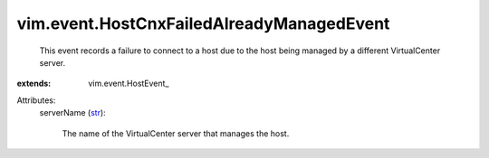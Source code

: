 
vim.event.HostCnxFailedAlreadyManagedEvent
==========================================
  This event records a failure to connect to a host due to the host being managed by a different VirtualCenter server.
:extends: vim.event.HostEvent_

Attributes:
    serverName (`str <https://docs.python.org/2/library/stdtypes.html>`_):

       The name of the VirtualCenter server that manages the host.
